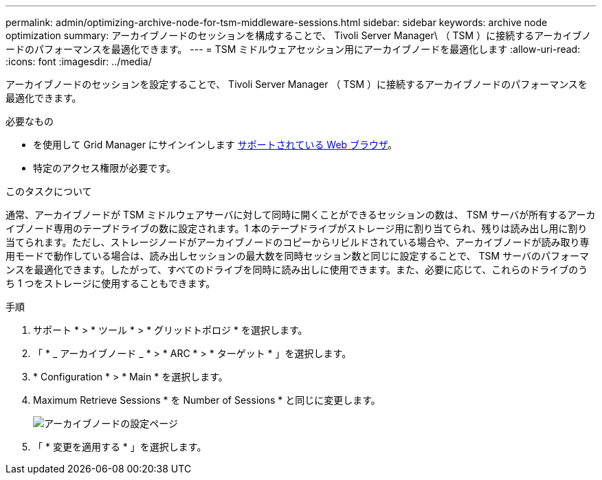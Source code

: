 ---
permalink: admin/optimizing-archive-node-for-tsm-middleware-sessions.html 
sidebar: sidebar 
keywords: archive node optimization 
summary: アーカイブノードのセッションを構成することで、 Tivoli Server Manager\ （ TSM ）に接続するアーカイブノードのパフォーマンスを最適化できます。 
---
= TSM ミドルウェアセッション用にアーカイブノードを最適化します
:allow-uri-read: 
:icons: font
:imagesdir: ../media/


[role="lead"]
アーカイブノードのセッションを設定することで、 Tivoli Server Manager （ TSM ）に接続するアーカイブノードのパフォーマンスを最適化できます。

.必要なもの
* を使用して Grid Manager にサインインします xref:../admin/web-browser-requirements.adoc[サポートされている Web ブラウザ]。
* 特定のアクセス権限が必要です。


.このタスクについて
通常、アーカイブノードが TSM ミドルウェアサーバに対して同時に開くことができるセッションの数は、 TSM サーバが所有するアーカイブノード専用のテープドライブの数に設定されます。1 本のテープドライブがストレージ用に割り当てられ、残りは読み出し用に割り当てられます。ただし、ストレージノードがアーカイブノードのコピーからリビルドされている場合や、アーカイブノードが読み取り専用モードで動作している場合は、読み出しセッションの最大数を同時セッション数と同じに設定することで、 TSM サーバのパフォーマンスを最適化できます。したがって、すべてのドライブを同時に読み出しに使用できます。また、必要に応じて、これらのドライブのうち 1 つをストレージに使用することもできます。

.手順
. サポート * > * ツール * > * グリッドトポロジ * を選択します。
. 「 * _ アーカイブノード _ * > * ARC * > * ターゲット * 」を選択します。
. * Configuration * > * Main * を選択します。
. Maximum Retrieve Sessions * を Number of Sessions * と同じに変更します。
+
image::../media/optimizing_tivoli_storage_manager.gif[アーカイブノードの設定ページ]

. 「 * 変更を適用する * 」を選択します。

